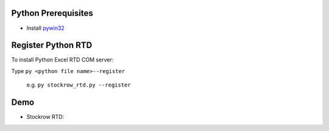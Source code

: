 Python Prerequisites
==============================
* Install `pywin32`_

.. _pywin32: https://github.com/mhammond/pywin32/releases

Register Python RTD 
====================
To install Python Excel RTD COM server::

Type ``py <python file name>--register``

  e.g. ``py stockrow_rtd.py --register``

Demo
====================
* Stockrow RTD:

.. image:: demo\stockrow_rtd_demo1.gif
